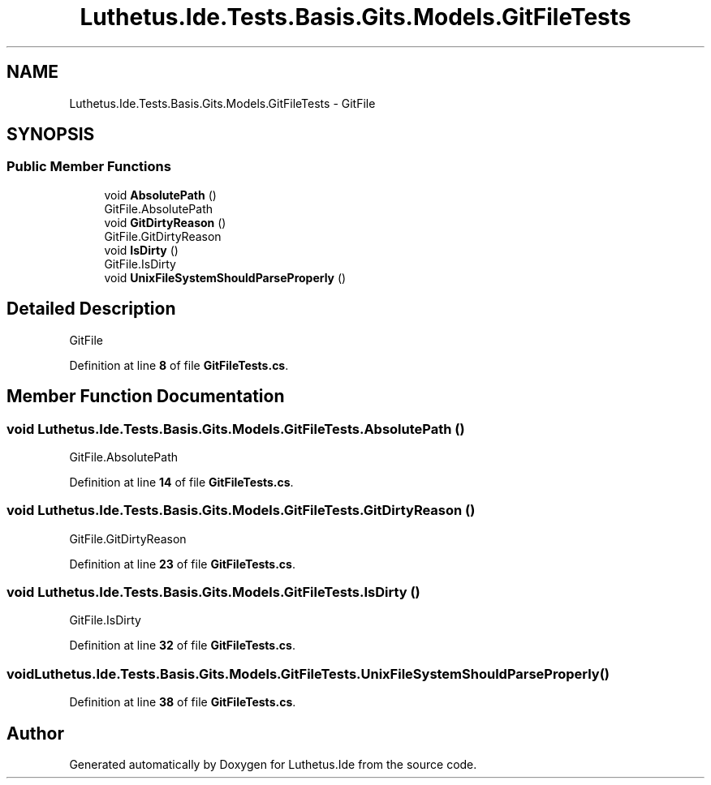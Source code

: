 .TH "Luthetus.Ide.Tests.Basis.Gits.Models.GitFileTests" 3 "Version 1.0.0" "Luthetus.Ide" \" -*- nroff -*-
.ad l
.nh
.SH NAME
Luthetus.Ide.Tests.Basis.Gits.Models.GitFileTests \- GitFile  

.SH SYNOPSIS
.br
.PP
.SS "Public Member Functions"

.in +1c
.ti -1c
.RI "void \fBAbsolutePath\fP ()"
.br
.RI "GitFile\&.AbsolutePath "
.ti -1c
.RI "void \fBGitDirtyReason\fP ()"
.br
.RI "GitFile\&.GitDirtyReason "
.ti -1c
.RI "void \fBIsDirty\fP ()"
.br
.RI "GitFile\&.IsDirty "
.ti -1c
.RI "void \fBUnixFileSystemShouldParseProperly\fP ()"
.br
.in -1c
.SH "Detailed Description"
.PP 
GitFile 
.PP
Definition at line \fB8\fP of file \fBGitFileTests\&.cs\fP\&.
.SH "Member Function Documentation"
.PP 
.SS "void Luthetus\&.Ide\&.Tests\&.Basis\&.Gits\&.Models\&.GitFileTests\&.AbsolutePath ()"

.PP
GitFile\&.AbsolutePath 
.PP
Definition at line \fB14\fP of file \fBGitFileTests\&.cs\fP\&.
.SS "void Luthetus\&.Ide\&.Tests\&.Basis\&.Gits\&.Models\&.GitFileTests\&.GitDirtyReason ()"

.PP
GitFile\&.GitDirtyReason 
.PP
Definition at line \fB23\fP of file \fBGitFileTests\&.cs\fP\&.
.SS "void Luthetus\&.Ide\&.Tests\&.Basis\&.Gits\&.Models\&.GitFileTests\&.IsDirty ()"

.PP
GitFile\&.IsDirty 
.PP
Definition at line \fB32\fP of file \fBGitFileTests\&.cs\fP\&.
.SS "void Luthetus\&.Ide\&.Tests\&.Basis\&.Gits\&.Models\&.GitFileTests\&.UnixFileSystemShouldParseProperly ()"

.PP
Definition at line \fB38\fP of file \fBGitFileTests\&.cs\fP\&.

.SH "Author"
.PP 
Generated automatically by Doxygen for Luthetus\&.Ide from the source code\&.
